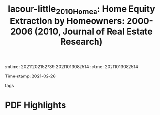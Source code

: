 :mtime:    20211202152739 20211013082514
:ctime:    20211013082514
:END:
#+TITLE: lacour-little_2010_Homea: Home Equity Extraction by Homeowners: 2000-2006 (2010, Journal of Real Estate Research)
#+OPTIONS: toc:nil num:nil
Time-stamp: 2021-02-26
- tags ::


* Backlinks



* FISH-5SS


|---------------------------------------------+-----|
| <40>                                        |<50> |
| *Background*                                  |     |
| *Supporting Ideas*                            |     |
| *Purpose*                                     |     |
| *Originality/value (Contribution)*            |     |
| *Relevance*                                   |     |
| *Design/methodology/approach*                 |     |
| *Results*                                     |     |
| *(Interesting) Findings*                      |     |
| *Research limitations/implications (Critics)* |     |
| *Uncategorized stuff*                         |     |
| *5SS*                                         |     |
|---------------------------------------------+-----|

* Specifics comments
 :PROPERTIES:
 :Custom_ID: lacour-little_2010_Homea
 :AUTHOR: LaCour-Little}, M., Rosenblatt, E., & Yao, V.
 :JOURNAL: Journal of Real Estate Research
 :YEAR: 2010
 :DOI:  http://dx.doi.org/10.1080/10835547.2010.12091265
 :URL: https://www.tandfonline.com/doi/abs/10.1080/10835547.2010.12091265
 :END:


* PDF Highlights
:PROPERTIES:
 :NOTER_DOCUMENT:
 :END:
